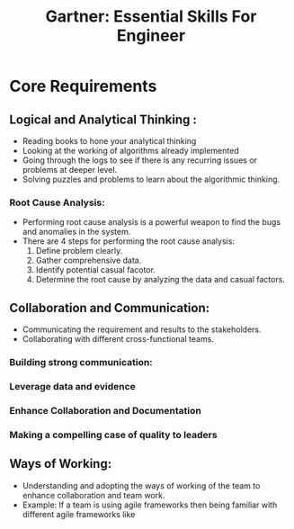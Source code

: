 :PROPERTIES:
:ID:       89C2C43B-7F18-4051-B1BA-CA8C76E72375
:END:
#+title: Gartner: Essential Skills For Engineer

* Core Requirements

** Logical and Analytical Thinking :
 - Reading books to hone your analytical thinking
 - Looking at the working of algorithms already implemented
 - Going through the logs to see if there is any recurring issues  or problems
   at deeper level.
 - Solving puzzles and problems to learn about the algorithmic thinking.
*** Root Cause Analysis:
 - Performing root cause analysis is a powerful weapon to find the bugs and
   anomalies in the system.
 - There are 4 steps for performing the root cause analysis:
   1. Define problem clearly.
   2. Gather comprehensive data.
   3. Identify potential casual facotor.
   4. Determine the root cause by analyzing the data and casual factors.
** Collaboration and Communication:
 - Communicating the requirement and results to the stakeholders.
 - Collaborating with different cross-functional teams.

***  Building strong communication:

*** Leverage data and evidence

*** Enhance Collaboration and Documentation

*** Making a compelling case of  quality to leaders

** Ways of Working:
 - Understanding and adopting the ways of working of the team to enhance
   collaboration and team work.
 - Example: If a team is using agile frameworks then being familiar with different
   agile frameworks like
